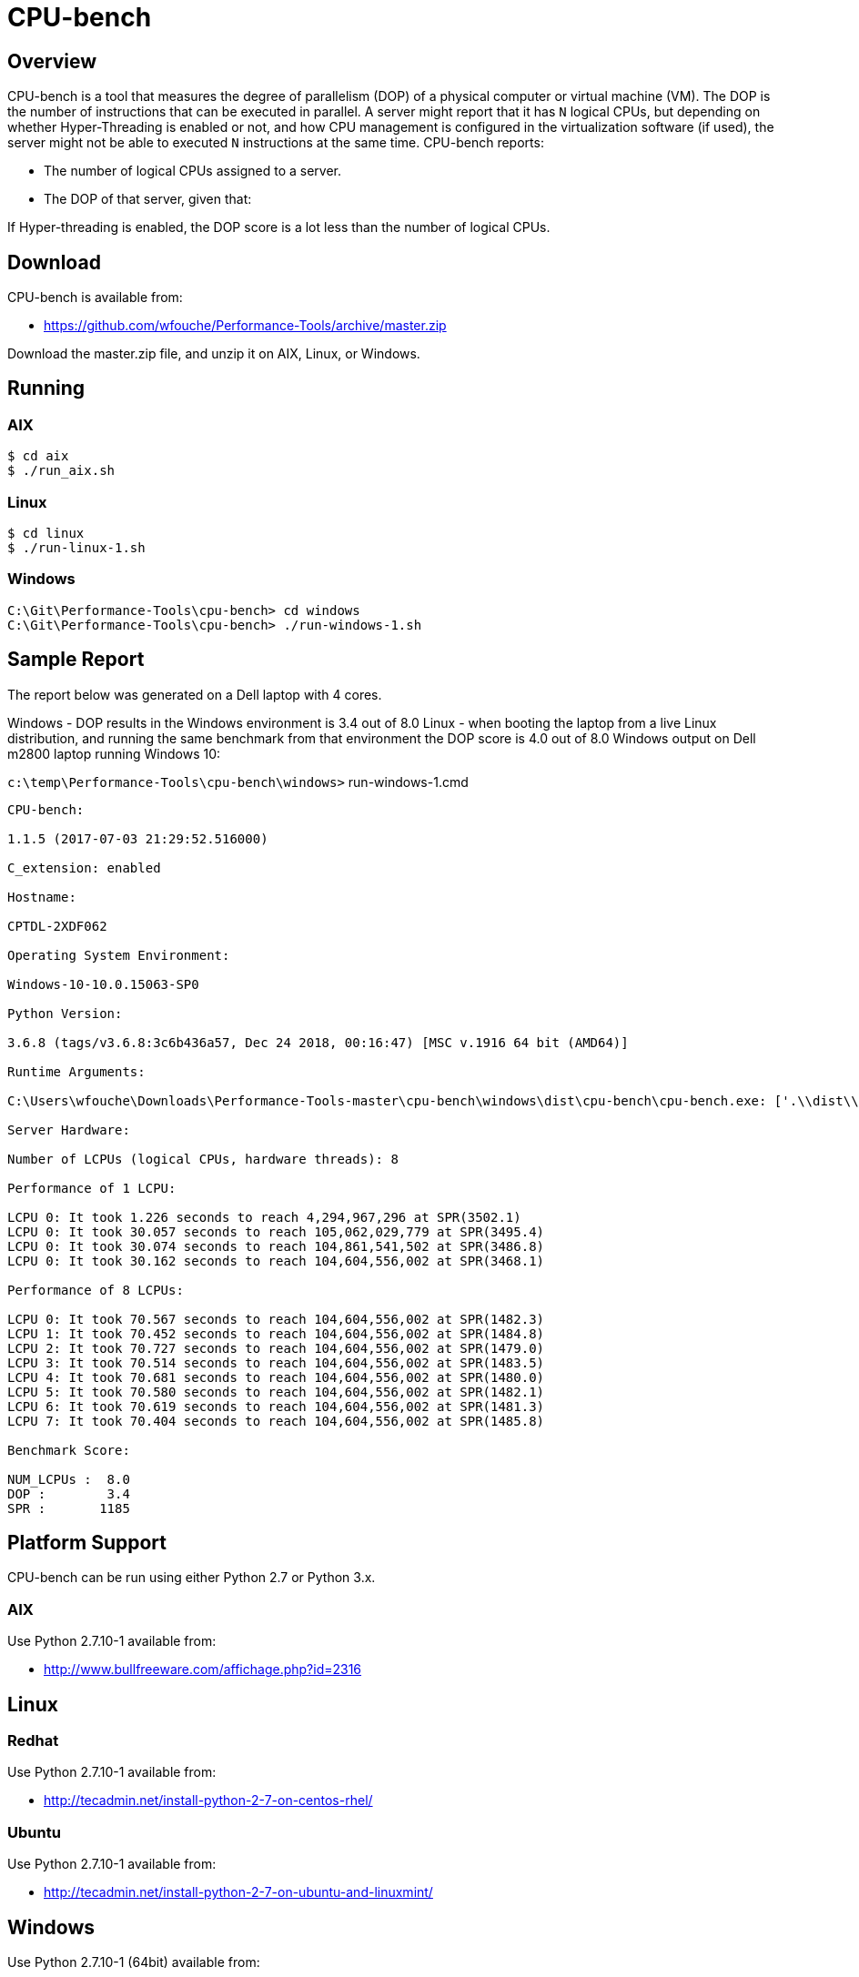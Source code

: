 = CPU-bench

== Overview

CPU-bench is a tool that measures the degree of parallelism (DOP) of a physical computer or virtual machine (VM). The DOP is the number of instructions that can be executed in parallel. A server might report that it has `N` logical CPUs, but depending on whether Hyper-Threading is enabled or not, and how CPU management is configured in the virtualization software (if used), the server might not be able to executed `N` instructions at the same time. CPU-bench reports:

* The number of logical CPUs assigned to a server.

* The DOP of that server, given that:

If Hyper-threading is enabled, the DOP score is a lot less than the number of logical CPUs.

== Download

CPU-bench is available from:

* https://github.com/wfouche/Performance-Tools/archive/master.zip 

Download the master.zip file, and unzip it on AIX, Linux, or Windows.

== Running

=== AIX

----
$ cd aix
$ ./run_aix.sh
----

=== Linux

----
$ cd linux
$ ./run-linux-1.sh
----

=== Windows

----
C:\Git\Performance-Tools\cpu-bench> cd windows
C:\Git\Performance-Tools\cpu-bench> ./run-windows-1.sh
----

== Sample Report

The report below was generated on a Dell laptop with 4 cores.

Windows - DOP results in the 
Windows environment is 3.4 out of 8.0
Linux - when booting the laptop from a live Linux distribution, and running the same benchmark from that environment the DOP score is 4.0 out of 8.0
Windows output on Dell m2800 laptop running Windows 10:

`c:\temp\Performance-Tools\cpu-bench\windows>` run-windows-1.cmd

----
CPU-bench:

1.1.5 (2017-07-03 21:29:52.516000)

C_extension: enabled

Hostname:

CPTDL-2XDF062

Operating System Environment:

Windows-10-10.0.15063-SP0

Python Version:

3.6.8 (tags/v3.6.8:3c6b436a57, Dec 24 2018, 00:16:47) [MSC v.1916 64 bit (AMD64)]

Runtime Arguments:

C:\Users\wfouche\Downloads\Performance-Tools-master\cpu-bench\windows\dist\cpu-bench\cpu-bench.exe: ['.\\dist\\cpu-bench\\cpu-bench.exe', '--auto']

Server Hardware:

Number of LCPUs (logical CPUs, hardware threads): 8

Performance of 1 LCPU:

LCPU 0: It took 1.226 seconds to reach 4,294,967,296 at SPR(3502.1)
LCPU 0: It took 30.057 seconds to reach 105,062,029,779 at SPR(3495.4)
LCPU 0: It took 30.074 seconds to reach 104,861,541,502 at SPR(3486.8)
LCPU 0: It took 30.162 seconds to reach 104,604,556,002 at SPR(3468.1)

Performance of 8 LCPUs:

LCPU 0: It took 70.567 seconds to reach 104,604,556,002 at SPR(1482.3)
LCPU 1: It took 70.452 seconds to reach 104,604,556,002 at SPR(1484.8)
LCPU 2: It took 70.727 seconds to reach 104,604,556,002 at SPR(1479.0)
LCPU 3: It took 70.514 seconds to reach 104,604,556,002 at SPR(1483.5)
LCPU 4: It took 70.681 seconds to reach 104,604,556,002 at SPR(1480.0)
LCPU 5: It took 70.580 seconds to reach 104,604,556,002 at SPR(1482.1)
LCPU 6: It took 70.619 seconds to reach 104,604,556,002 at SPR(1481.3)
LCPU 7: It took 70.404 seconds to reach 104,604,556,002 at SPR(1485.8)

Benchmark Score:

NUM_LCPUs :  8.0
DOP :        3.4
SPR :       1185
----

== Platform Support

CPU-bench can be run using either Python 2.7 or Python 3.x.

=== AIX 

Use Python 2.7.10-1 available from:

* http://www.bullfreeware.com/affichage.php?id=2316

== Linux

=== Redhat

Use Python 2.7.10-1 available from:

* http://tecadmin.net/install-python-2-7-on-centos-rhel/

=== Ubuntu

Use Python 2.7.10-1 available from:

* http://tecadmin.net/install-python-2-7-on-ubuntu-and-linuxmint/

== Windows

Use Python 2.7.10-1 (64bit) available from:

* https://www.python.org/ftp/python/2.7.10/python-2.7.10.amd64.msi
